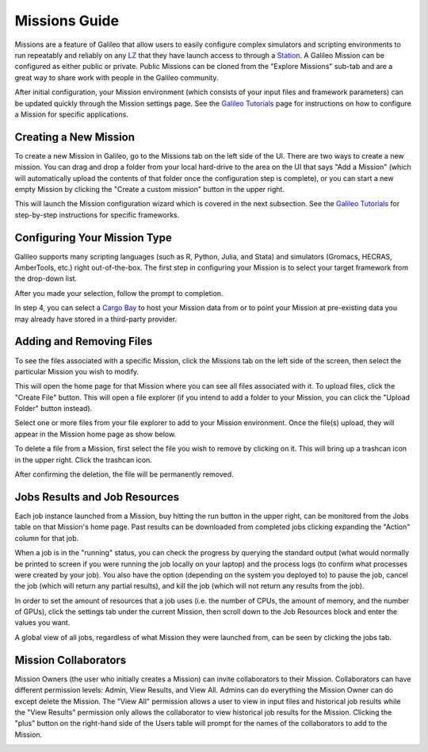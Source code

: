 .. _missions:

Missions Guide
==============================================

Missions are a feature of Galileo that allow users to easily configure complex simulators and scripting environments to run repeatably and reliably on any `LZ <landing_zones.html>`_ that they have launch access to through a `Station <stations.html>`_. A Galileo Mission can be configured as either public or private. Public Missions can be cloned from the "Explore Missions" sub-tab and are a great way to share work with people in the Galileo community. 

After initial configuration, your Mission environment (which consists of your input files and framework parameters) can be updated quickly through the Mission settings page. See the `Galileo Tutorials <https://hypernetlabs.io/galileo/tutorials/#tutorials>`_ page for instructions on how to configure a Mission for specific applications. 

Creating a New Mission 
-----------------------

To create a new Mission in Galileo, go to the Missions tab on the left side of the UI. There are two ways to create a new mission. You can drag and drop a folder from your local hard-drive to the area on the UI that says "Add a Mission" (which will automatically upload the contents of that folder once the configuration step is complete), or you can start a new empty Mission by clicking the "Create a custom mission" button in the upper right.

.. image:: images/missions_tab.gif

This will launch the Mission configuration wizard which is covered in the next subsection. See the `Galileo Tutorials <https://hypernetlabs.io/galileo/tutorials/#tutorials>`_ for step-by-step instructions for specific frameworks. 

Configuring Your Mission Type
-------------------------------

Galileo supports many scripting languages (such as R, Python, Julia, and Stata) and simulators (Gromacs, HECRAS, AmberTools, etc.) right out-of-the-box. The first step in configuring your Mission is to select your target framework from the drop-down list. 

.. image:: images/missions_select_framework.gif

After you made your selection, follow the prompt to completion. 

In step 4, you can select a `Cargo Bay <cargobays.html>`_ to host your Mission data from or to point your Mission at pre-existing data you may already have stored in a third-party provider. 
 
Adding and Removing Files 
--------------------------

To see the files associated with a specific Mission, click the Missions tab on the left side of the screen, then select the particular Mission you wish to modify. 

.. image:: images/missions_update_button.png

This will open the home page for that Mission where you can see all files associated with it. To upload files, click the "Create File" button. This will open a file explorer (if you intend to add a folder to your Mission, you can click the "Upload Folder" button instead). 

.. image:: images/missions_create_file_button.png

Select one or more files from your file explorer to add to your Mission environment. Once the file(s) upload, they will appear in the Mission home page as show below. 

.. image:: images/missions_file_viewer.png

To delete a file from a Mission, first select the file you wish to remove by clicking on it. This will bring up a trashcan icon in the upper right. Click the trashcan icon. 

.. image:: images/missions_delete_file.png

After confirming the deletion, the file will be permanently removed. 

Jobs Results and Job Resources 
------------------------------

Each job instance launched from a Mission, buy hitting the run button in the upper right, can be monitored from the Jobs table on that Mission's home page. Past results can be downloaded from completed jobs clicking expanding the "Action" column for that job. 

.. image:: images/missions_job_download.png

When a job is in the "running" status, you can check the progress by querying the standard output (what would normally be printed to screen if you were running the job locally on your laptop) and the process logs (to confirm what processes were created by your job). You also have the option (depending on the system you deployed to) to pause the job, cancel the job (which will return any partial results), and kill the job (which will not return any results from the job). 

In order to set the amount of resources that a job uses (i.e. the number of CPUs, the amount of memory, and the number of GPUs), click the settings tab under the current Mission, then scroll down to the Job Resources block and enter the values you want.

.. image:: images/missions_settings.png

A global view of all jobs, regardless of what Mission they were launched from, can be seen by clicking the jobs tab. 

.. image:: images/jobs_tab.png

Mission Collaborators
---------------------

Mission Owners (the user who initially creates a Mission) can invite collaborators to their Mission. Collaborators can have different permission levels: Admin, View Results, and View All. Admins can do everything the Mission Owner can do except delete the Mission. The "View All" permission allows a user to view in input files and historical job results while the "View Results" permission only allows the collaborator to view historical job results for the Mission. Clicking the "plus" button on the right-hand side of the Users table will prompt for the names of the collaborators to add to the Mission.

.. image:: images/missions_collaborators.png
